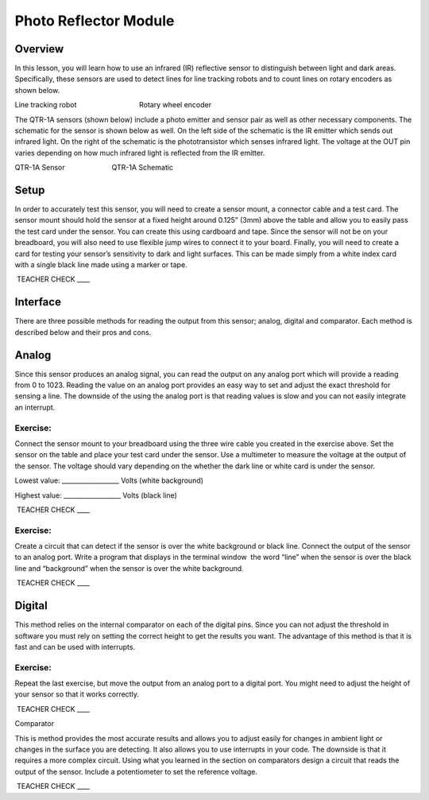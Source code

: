 Photo Reflector Module
======================

Overview
--------

In this lesson, you will learn how to use an infrared (IR) reflective
sensor to distinguish between light and dark areas. Specifically, these
sensors are used to detect lines for line tracking robots and to count
lines on rotary encoders as shown below.

|image0|\ |image1|

Line tracking robot                                Rotary wheel encoder

The QTR-1A sensors (shown below) include a photo emitter and sensor pair
as well as other necessary components. The schematic for the sensor is
shown below as well. On the left side of the schematic is the IR emitter
which sends out infrared light. On the right of the schematic is the
phototransistor which senses infrared light. The voltage at the OUT pin
varies depending on how much infrared light is reflected from the IR
emitter.

|image2|\ |image3|

QTR-1A Sensor                        QTR-1A Schematic

Setup
-----

In order to accurately test this sensor, you will need to create a
sensor mount, a connector cable and a test card. The sensor mount should
hold the sensor at a fixed height around 0.125” (3mm) above the table
and allow you to easily pass the test card under the sensor. You can
create this using cardboard and tape. Since the sensor will not be on
your breadboard, you will also need to use flexible jump wires to
connect it to your board. Finally, you will need to create a card for
testing your sensor’s sensitivity to dark and light surfaces. This can
be made simply from a white index card with a single black line made
using a marker or tape.

 TEACHER CHECK \_\_\_\_

Interface
---------

There are three possible methods for reading the output from this
sensor; analog, digital and comparator. Each method is described below
and their pros and cons.

Analog
------

Since this sensor produces an analog signal, you can read the output on
any analog port which will provide a reading from 0 to 1023. Reading the
value on an analog port provides an easy way to set and adjust the exact
threshold for sensing a line. The downside of the using the analog port
is that reading values is slow and you can not easily integrate an
interrupt.

Exercise:
~~~~~~~~~

Connect the sensor mount to your breadboard using the three wire cable
you created in the exercise above. Set the sensor on the table and place
your test card under the sensor. Use a multimeter to measure the voltage
at the output of the sensor. The voltage should vary depending on the
whether the dark line or white card is under the sensor.

Lowest value: \_\_\_\_\_\_\_\_\_\_\_\_\_\_\_\_\_\_ Volts (white
background)

Highest value: \_\_\_\_\_\_\_\_\_\_\_\_\_\_\_\_\_\_ Volts (black line)

 TEACHER CHECK \_\_\_\_

Exercise:
~~~~~~~~~

Create a circuit that can detect if the sensor is over the white
background or black line. Connect the output of the sensor to an analog
port. Write a program that displays in the terminal window  the word
“line” when the sensor is over the black line and “background” when the
sensor is over the white background.

 TEACHER CHECK \_\_\_\_

Digital
-------

This method relies on the internal comparator on each of the digital
pins. Since you can not adjust the threshold in software you must rely
on setting the correct height to get the results you want. The advantage
of this method is that it is fast and can be used with interrupts.

Exercise:
~~~~~~~~~

Repeat the last exercise, but move the output from an analog port to a
digital port. You might need to adjust the height of your sensor so that
it works correctly.

 TEACHER CHECK \_\_\_\_

Comparator

This is method provides the most accurate results and allows you to
adjust easily for changes in ambient light or changes in the surface you
are detecting. It also allows you to use interrupts in your code. The
downside is that it requires a more complex circuit. Using what you
learned in the section on comparators design a circuit that reads the
output of the sensor. Include a potentiometer to set the reference
voltage.

 TEACHER CHECK \_\_\_\_

.. |image0| image:: images/image49.png
.. |image1| image:: images/image30.png
.. |image2| image:: images/image11.png
.. |image3| image:: images/image87.png
